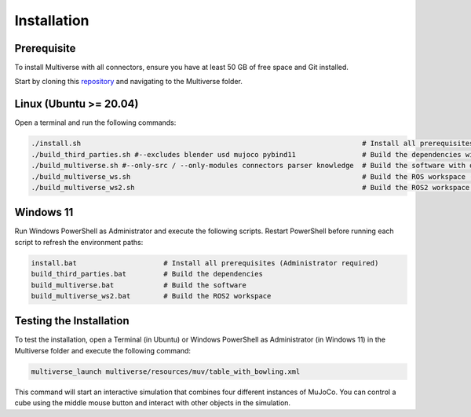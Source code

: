 .. _installation:

Installation
============

Prerequisite
------------
To install Multiverse with all connectors, ensure you have at least 50 GB of free space and Git installed.

Start by cloning this `repository <https://github.com/Multiverse-Framework/Multiverse>`_ and navigating to the Multiverse folder.

Linux (Ubuntu >= 20.04)
-----------------------

Open a terminal and run the following commands:

.. code-block:: console

    ./install.sh                                                                    # Install all prerequisites
    ./build_third_parties.sh #--excludes blender usd mujoco pybind11                # Build the dependencies with optional exclusions
    ./build_multiverse.sh #--only-src / --only-modules connectors parser knowledge  # Build the software with optional inclusions
    ./build_multiverse_ws.sh                                                        # Build the ROS workspace (only for Ubuntu 20.04)
    ./build_multiverse_ws2.sh                                                       # Build the ROS2 workspace (for Ubuntu >= 20.04)

Windows 11
----------

Run Windows PowerShell as Administrator and execute the following scripts. Restart PowerShell before running each script to refresh the environment paths:

.. code-block:: console

    install.bat                     # Install all prerequisites (Administrator required)
    build_third_parties.bat         # Build the dependencies
    build_multiverse.bat            # Build the software
    build_multiverse_ws2.bat        # Build the ROS2 workspace

Testing the Installation
------------------------

To test the installation, open a Terminal (in Ubuntu) or Windows PowerShell as Administrator (in Windows 11) in the Multiverse folder and execute the following command:

.. code-block:: console

    multiverse_launch multiverse/resources/muv/table_with_bowling.xml

This command will start an interactive simulation that combines four different instances of MuJoCo. You can control a cube using the middle mouse button and interact with other objects in the simulation.
